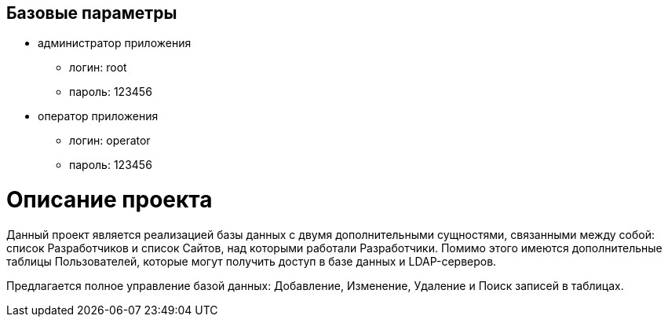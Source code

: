 == Базовые параметры
* администратор приложения
    ** логин: root
    ** пароль: 123456
* оператор приложения
    ** логин: operator
    ** пароль: 123456
    
= Описание проекта
Данный проект является реализацией базы данных с двумя дополнительными сущностями, связанными между собой: список Разработчиков и список Сайтов, над которыми работали Разработчики. Помимо этого имеются дополнительные таблицы Пользователей, которые могут получить доступ в базе данных и LDAP-серверов.

Предлагается полное управление базой данных: Добавление, Изменение, Удаление и Поиск записей в таблицах.
